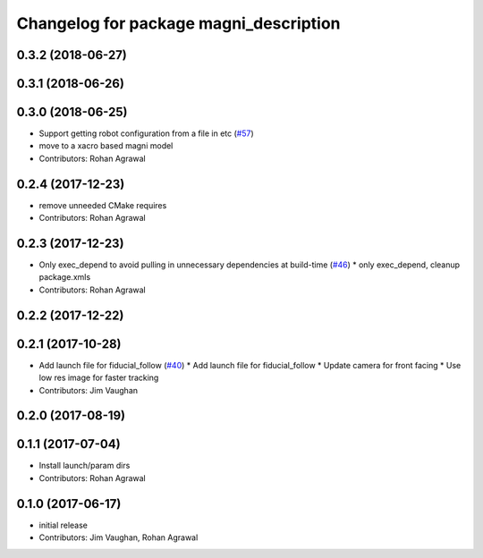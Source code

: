 ^^^^^^^^^^^^^^^^^^^^^^^^^^^^^^^^^^^^^^^
Changelog for package magni_description
^^^^^^^^^^^^^^^^^^^^^^^^^^^^^^^^^^^^^^^

0.3.2 (2018-06-27)
------------------

0.3.1 (2018-06-26)
------------------

0.3.0 (2018-06-25)
------------------
* Support getting robot configuration from a file in etc  (`#57 <https://github.com/UbiquityRobotics/magni_robot/issues/57>`_)
* move to a xacro based magni model
* Contributors: Rohan Agrawal

0.2.4 (2017-12-23)
------------------
* remove unneeded CMake requires
* Contributors: Rohan Agrawal

0.2.3 (2017-12-23)
------------------
* Only exec_depend to avoid pulling in unnecessary dependencies at build-time   (`#46 <https://github.com/UbiquityRobotics/magni_robot/issues/46>`_)
  * only exec_depend, cleanup package.xmls
* Contributors: Rohan Agrawal

0.2.2 (2017-12-22)
------------------

0.2.1 (2017-10-28)
------------------
* Add launch file for fiducial_follow (`#40 <https://github.com/UbiquityRobotics/magni_robot/issues/40>`_)
  * Add launch file for fiducial_follow
  * Update camera for front facing
  * Use low res image for faster tracking
* Contributors: Jim Vaughan

0.2.0 (2017-08-19)
------------------

0.1.1 (2017-07-04)
------------------
* Install launch/param dirs
* Contributors: Rohan Agrawal

0.1.0 (2017-06-17)
------------------
* initial release
* Contributors: Jim Vaughan, Rohan Agrawal

